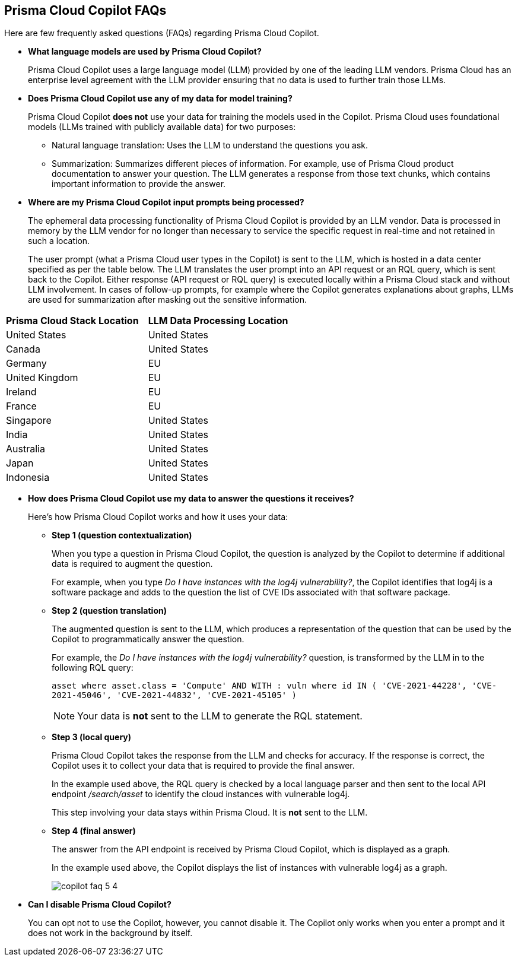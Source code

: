 == Prisma Cloud Copilot FAQs

Here are few frequently asked questions (FAQs) regarding Prisma Cloud Copilot.

* *What language models are used by Prisma Cloud Copilot?*
+
Prisma Cloud Copilot uses a large language model (LLM) provided by one of the leading LLM vendors. Prisma Cloud has an enterprise level agreement with the LLM provider ensuring that no data is used to further train those LLMs.

* *Does Prisma Cloud Copilot use any of my data for model training?*
+
Prisma Cloud Copilot *does not* use your data for training the models used in the Copilot. Prisma Cloud uses foundational models (LLMs trained with publicly available data) for two purposes: 
+
** Natural language translation: Uses the LLM to understand the questions you ask.

** Summarization: Summarizes different pieces of information. For example, use of Prisma Cloud product documentation to answer your question. The LLM generates a response from those text chunks, which contains important information to provide the answer.

* *Where are my Prisma Cloud Copilot input prompts being processed?*
+
The ephemeral data processing functionality of Prisma Cloud Copilot is provided by an LLM vendor. Data is processed in memory by the LLM vendor for no longer than necessary to service the specific request in real-time and not retained in such a location. 
+
The user prompt (what a Prisma Cloud user types in the Copilot) is sent to the LLM, which is hosted in a data center specified as per the table below. The LLM translates the user prompt into an API request or an RQL query, which is sent back to the Copilot. Either response (API request or RQL query) is executed locally within a Prisma Cloud stack and without LLM involvement. In cases of follow-up prompts, for example where the Copilot generates explanations about graphs, LLMs are used for summarization after masking out the sensitive information.

[cols="50%a,50%a"]
|===
|*Prisma Cloud Stack Location*
|*LLM Data Processing Location*
    
|United States

|United States

|Canada

|United States

|Germany

|EU

|United Kingdom

|EU

|Ireland

|EU

|France

|EU

|Singapore

|United States

|India

|United States

|Australia

|United States

|Japan

|United States

|Indonesia

|United States

|===

//If you are using Prisma Cloud Copilot to get explanation for graphs, the Copilot will send some of the data found in the graph to the LLM. For example, consider a graph showing two instances with vulnerabilities and findings associated with it, now if you want to get explanation, some of that information is shared with the LLM to summarize the graph.
// *LLM Data Processing Locations:*

* *How does Prisma Cloud Copilot use my data to answer the questions it receives?*
+
Here's how Prisma Cloud Copilot works and how it uses your data: 
+
** *Step 1 (question contextualization)*
+
When you type a question in Prisma Cloud Copilot, the question is analyzed by the Copilot to determine if additional data is required to augment the question. 
+
For example, when you type _Do I have instances with the log4j vulnerability?_, the Copilot identifies that log4j is a software package and adds to the question the list of CVE IDs associated with that software package.

** *Step 2 (question translation)*
+
The augmented question is sent to the LLM, which produces a representation of the question that can be used by the Copilot to programmatically answer the question. 
+
For example, the _Do I have instances with the log4j vulnerability?_ question, is transformed by the LLM in to the following RQL query:
+
`asset where asset.class = 'Compute' AND WITH : vuln where id IN ( 'CVE-2021-44228', 'CVE-2021-45046', 'CVE-2021-44832', 'CVE-2021-45105' )`
+
NOTE: Your data is *not* sent to the LLM to generate the RQL statement.

** *Step 3 (local query)*
+
Prisma Cloud Copilot takes the response from the LLM and checks for accuracy. If the response is correct, the Copilot uses it to collect your data that is required to provide the final answer. 
+
In the example used above, the RQL query is checked by a local language parser and then sent to the local API endpoint _/search/asset_ to identify the cloud instances with vulnerable log4j.
+
This step involving your data stays within Prisma Cloud. It is *not* sent to the LLM. 

** *Step 4 (final answer)*
+
The answer from the API endpoint is received by Prisma Cloud Copilot, which is displayed as a graph. 
+
In the example used above, the Copilot displays the list of instances with vulnerable log4j as a graph.
+
image::prisma-copilot/copilot-faq-5-4.png[]

* *Can I disable Prisma Cloud Copilot?*
+
You can opt not to use the Copilot, however, you cannot disable it. The Copilot only works when you enter a prompt and it does not work in the background by itself.